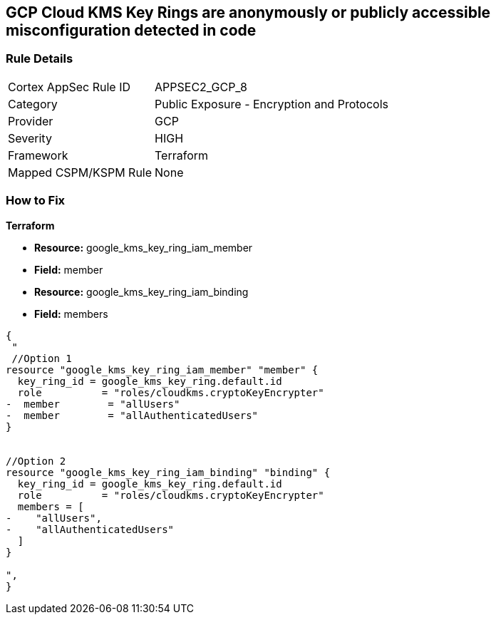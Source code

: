 == GCP Cloud KMS Key Rings are anonymously or publicly accessible misconfiguration detected in code


=== Rule Details

[cols="1,2"]
|===
|Cortex AppSec Rule ID |APPSEC2_GCP_8
|Category |Public Exposure - Encryption and Protocols
|Provider |GCP
|Severity |HIGH
|Framework |Terraform
|Mapped CSPM/KSPM Rule |None
|===
 


=== How to Fix


*Terraform* 


* *Resource:* google_kms_key_ring_iam_member
* *Field:* member 
* *Resource:* google_kms_key_ring_iam_binding
* *Field:* members


[source,text]
----
{
 "
 //Option 1
resource "google_kms_key_ring_iam_member" "member" {
  key_ring_id = google_kms_key_ring.default.id
  role          = "roles/cloudkms.cryptoKeyEncrypter"
-  member        = "allUsers"
-  member        = "allAuthenticatedUsers"
}


//Option 2
resource "google_kms_key_ring_iam_binding" "binding" {
  key_ring_id = google_kms_key_ring.default.id
  role          = "roles/cloudkms.cryptoKeyEncrypter"
  members = [
-    "allUsers",
-    "allAuthenticatedUsers"
  ]
}

",
}
----

